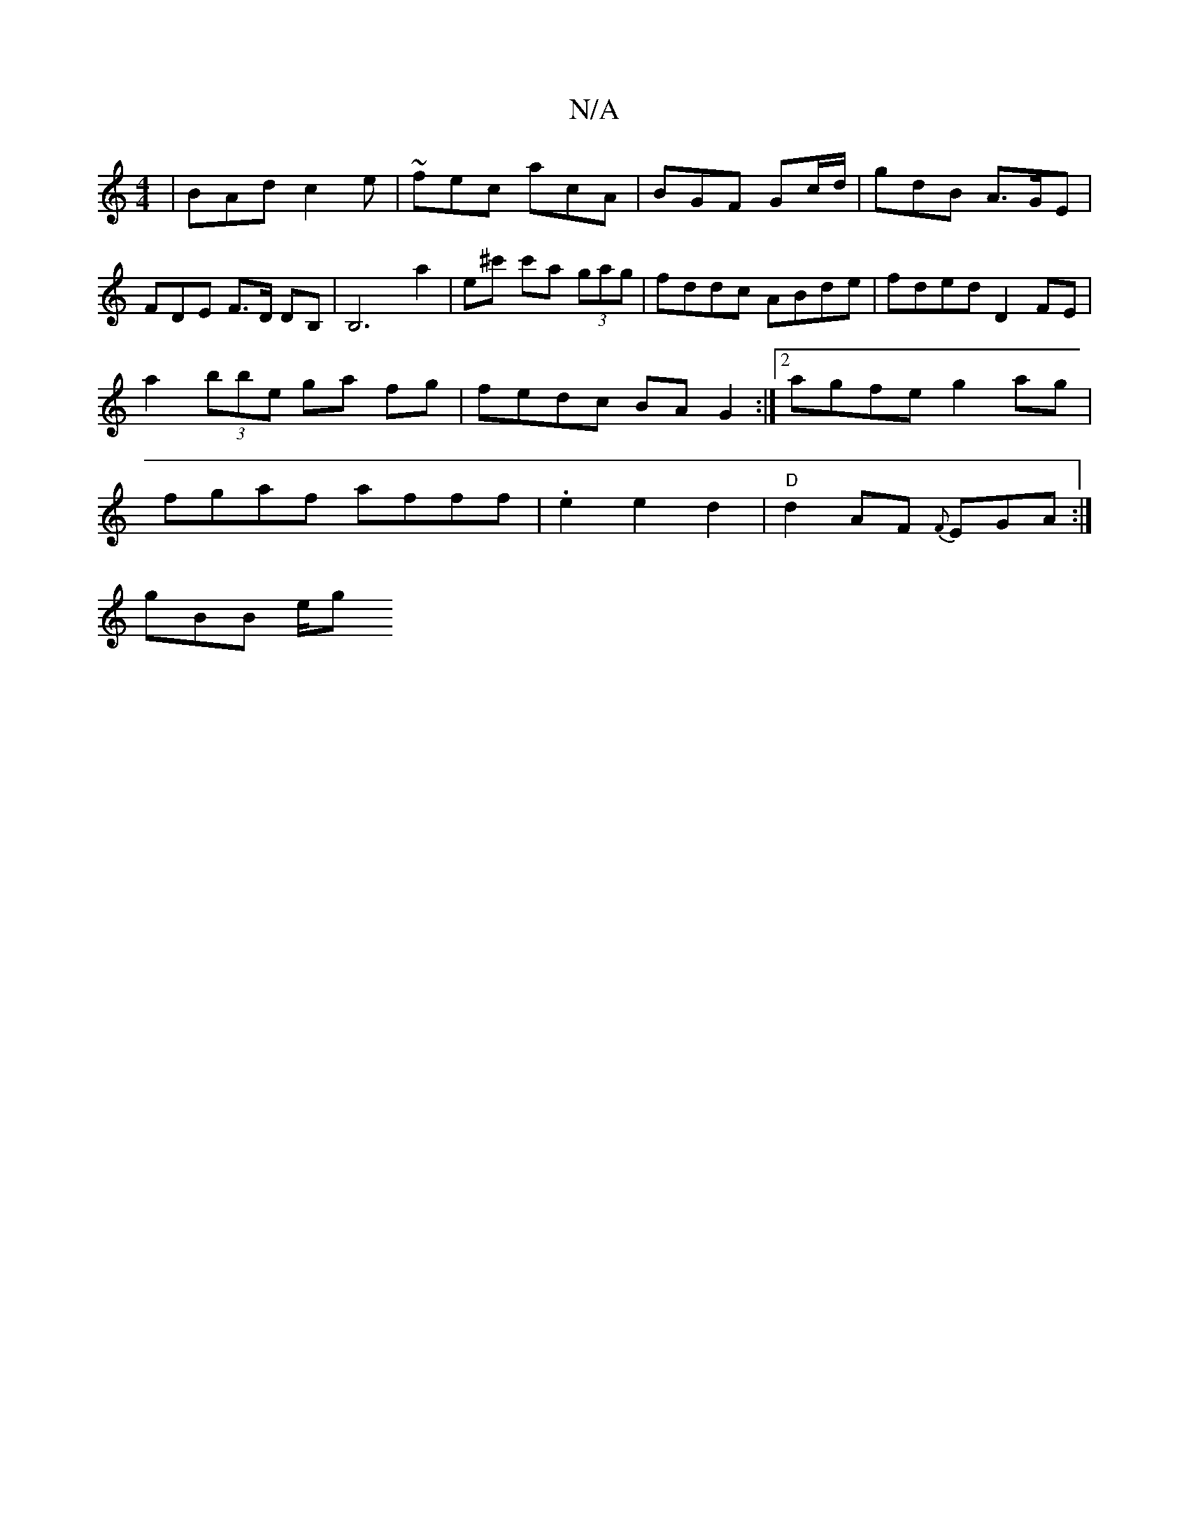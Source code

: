 X:1
T:N/A
M:4/4
R:N/A
K:Cmajor
| BAd c2e | ~ fec acA | BGF Gc/d/ | gdB A>GE | FDE F>D DB,|B,6a2 | e^c' c'a (3gag | fddc ABde | fded D2 FE | a2 (3bbe ga fg | fedc BAG2 :|[2 agfe g2 ag |fgaf afff | .e2 e2 d2|"D"d2 AF {F}EGA:|
gBB e/g